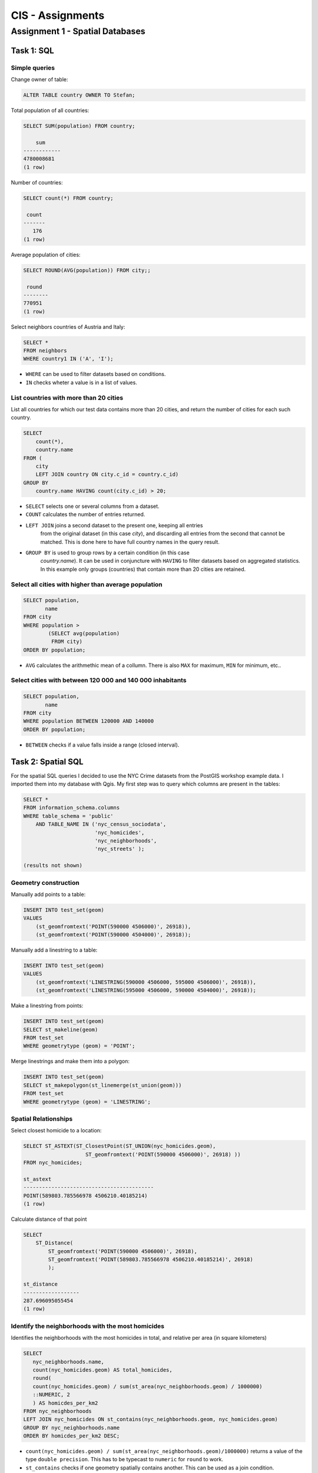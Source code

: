 CIS - Assignments
#################

Assignment 1 - Spatial Databases
================================

Task 1: SQL
-----------

Simple queries
^^^^^^^^^^^^^^

Change owner of table:

.. code-block:: psql

    ALTER TABLE country OWNER TO Stefan;

Total population of all countries:

.. code-block:: psql

    SELECT SUM(population) FROM country;

        sum
    ------------
    4780008681
    (1 row)

Number of countries:

.. code-block:: psql

    SELECT count(*) FROM country;

     count
    -------
       176
    (1 row)

Average population of cities:

.. code-block:: psql

    SELECT ROUND(AVG(population)) FROM city;;

     round
    --------
    770951
    (1 row)

Select neighbors countries of Austria and Italy:

.. code-block:: psql

    SELECT *
    FROM neighbors
    WHERE country1 IN ('A', 'I');

.. image:: _static/img/cartoinfo/ex1_neighbors.png
    :align: center

* ``WHERE`` can be used to filter datasets based on conditions.
* ``IN`` checks wheter a value is in a list of values.

List  countries with more than 20 cities
^^^^^^^^^^^^^^^^^^^^^^^^^^^^^^^^^^^^^^^^^
List all countries for which our test data contains more than 20 cities,
and return the number of cities for each such country.

.. code-block:: psql

    SELECT
        count(*),
        country.name
    FROM (
        city
        LEFT JOIN country ON city.c_id = country.c_id)
    GROUP BY
        country.name HAVING count(city.c_id) > 20;


.. image:: _static/img/cartoinfo/ex1_group_by.png
    :align: center


* ``SELECT`` selects one or several columns from a dataset.
* ``COUNT`` calculates the number of entries returned.
* ``LEFT JOIN`` joins a second dataset to the present one, keeping all entries
    from the original dataset (in this case *city*), and discarding all
    entries from the second that cannot be matched. This is done here to
    have full country names in the query result.
* ``GROUP BY`` is used to group rows by a certain condition (in this case
    *country.name*). It can be used in conjuncture with ``HAVING``
    to filter datasets based on aggregated statistics. In this example only
    groups (countries) that contain more than 20 cities are retained.

Select all cities with higher than average population
^^^^^^^^^^^^^^^^^^^^^^^^^^^^^^^^^^^^^^^^^^^^^^^^^^^^^

.. code-block:: psql

    SELECT population,
           name
    FROM city
    WHERE population >
            (SELECT avg(population)
             FROM city)
    ORDER BY population;

.. image:: _static/img/cartoinfo/ex1_avg.png
    :align: center

* ``AVG`` calculates the arithmethic mean of a collumn. There is also ``MAX`` for maximum, ``MIN`` for minimum, etc..

Select cities with between 120 000 and 140 000 inhabitants
^^^^^^^^^^^^^^^^^^^^^^^^^^^^^^^^^^^^^^^^^^^^^^^^^^^^^^^^^^

.. code-block:: psql

    SELECT population,
           name
    FROM city
    WHERE population BETWEEN 120000 AND 140000
    ORDER BY population;

.. image:: _static/img/cartoinfo/ex1_between.png
    :align: center

* ``BETWEEN`` checks if a value falls inside a range (closed interval).

Task 2: Spatial SQL
-------------------

For the spatial SQL queries I decided to use the NYC Crime datasets from
the PostGIS workshop example data. I imported them into my database with Qgis.
My first step was to query which columns are present in the tables:

.. code-block:: psql

    SELECT *
    FROM information_schema.columns
    WHERE table_schema = 'public'
        AND TABLE_NAME IN ('nyc_census_sociodata',
                           'nyc_homicides',
                           'nyc_neighborhoods',
                           'nyc_streets' );

    (results not shown)

Geometry construction
^^^^^^^^^^^^^^^^^^^^^

Manually add points to a table:

.. code-block:: psql

    INSERT INTO test_set(geom)
    VALUES
        (st_geomfromtext('POINT(590000 4506000)', 26918)),
        (st_geomfromtext('POINT(590000 4504000)', 26918));

Manually add a linestring to a table:

.. code-block:: psql

    INSERT INTO test_set(geom)
    VALUES
        (st_geomfromtext('LINESTRING(590000 4506000, 595000 4506000)', 26918)),
        (st_geomfromtext('LINESTRING(595000 4506000, 590000 4504000)', 26918));

Make a linestring from points:

.. code-block:: psql

    INSERT INTO test_set(geom)
    SELECT st_makeline(geom)
    FROM test_set
    WHERE geometrytype (geom) = 'POINT';

Merge linestrings and make them into a polygon:

.. code-block:: psql

    INSERT INTO test_set(geom)
    SELECT st_makepolygon(st_linemerge(st_union(geom)))
    FROM test_set
    WHERE geometrytype (geom) = 'LINESTRING';

.. image:: _static/img/cartoinfo/ex1_triangle2.png
    :align: center


Spatial Relationships
^^^^^^^^^^^^^^^^^^^^^

Select closest homicide to a location:

.. code-block:: psql

    SELECT ST_ASTEXT(ST_ClosestPoint(ST_UNION(nyc_homicides.geom),
                        ST_geomfromtext('POINT(590000 4506000)', 26918) ))
    FROM nyc_homicides;

    st_astext
    ------------------------------------------
    POINT(589803.785566978 4506210.40185214)
    (1 row)

Calculate distance of that point

.. code-block:: psql

    SELECT
        ST_Distance(
            ST_geomfromtext('POINT(590000 4506000)', 26918),
            ST_geomfromtext('POINT(589803.785566978 4506210.40185214)', 26918)
            );

    st_distance
    ------------------
    287.696095055454
    (1 row)


Identify the neighborhoods with the most homicides
^^^^^^^^^^^^^^^^^^^^^^^^^^^^^^^^^^^^^^^^^^^^^^^^^^

Identifies the neighborhoods with the most homicides in total, and relative per
area (in square kilometers)

.. code-block:: psql

    SELECT
       nyc_neighborhoods.name,
       count(nyc_homicides.geom) AS total_homicides,
       round(
       count(nyc_homicides.geom) / sum(st_area(nyc_neighborhoods.geom) / 1000000)
       ::NUMERIC, 2
       ) AS homicdes_per_km2
    FROM nyc_neighborhoods
    LEFT JOIN nyc_homicides ON st_contains(nyc_neighborhoods.geom, nyc_homicides.geom)
    GROUP BY nyc_neighborhoods.name
    ORDER BY homicdes_per_km2 DESC;

.. image:: _static/img/cartoinfo/ex1_homicides_area.png
    :align: center

*   ``count(nyc_homicides.geom) / sum(st_area(nyc_neighborhoods.geom)/1000000)``
    returns a value of the type ``double precision``.
    This has to be typecast  to ``numeric`` for ``round`` to work.
*   ``st_contains`` checks if one geometry spatially contains another.
    This can be used as a join condition.

Identify streets that intersect an arbitrary polygon
^^^^^^^^^^^^^^^^^^^^^^^^^^^^^^^^^^^^^^^^^^^^^^^^^^^^

1. First I created a new empty table

.. code-block:: psql

    CREATE TABLE test_set (
      id   BIGSERIAL PRIMARY KEY,
      geom GEOMETRY
    );

2.  Into this table I digitized a triangle in Qgis. I did not tell Qgis to use
    the CRS of the NYC data, because I wanted to showcase coordinate transformation
    in PostGIS. For this I first queried the SRID of the CRS of
    ``nyc_neighborhoods``:

.. code-block:: psql

    select distinct ST_SRID(geom) FROM nyc_neighborhoods;

     st_srid
    ---------
      26918
    (1 row)


Using this information I could now transform the triangle from
WGS 84 (SRID 4326) to the CRS of the NYC data:

.. code-block:: psql

    SELECT ST_ASTEXT(ST_Transform(ST_SetSRID(geom,4326),26918))
    FROM test_set

And finally query which streets intersect the triangle:

.. code-block:: psql

    SELECT
        name
    FROM
        nyc_streets
    WHERE
        st_intersects(
            nyc_streets.geom,
            st_geomfromtext('
        		    POLYGON((591056.609774371 4505117.5172705,591063.751926372
        			4504014.8954651,592053.281732043 4504790.79481248,
        			591056.609774371 4505117.5172705))', 26918)
        		);

.. image:: _static/img/cartoinfo/ex1_triangle.png
    :align: center

*   I could have directly used the ``geom`` from ``test_set`` for the intersect,
    but I wanted to demonstrated the use of ``st_geomfromtext`` as by the
    assignment instructions.
*   ``st_intersects`` checks whether two geometries intersect and returns
    TRUE / FALSE.
